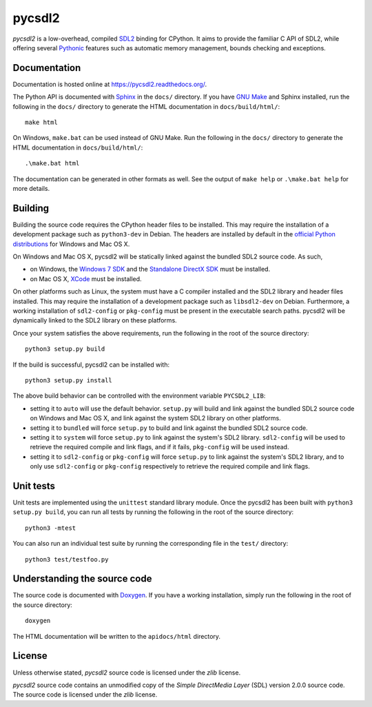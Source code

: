 =======
pycsdl2
=======
`pycsdl2` is a low-overhead, compiled `SDL2`_ binding for CPython. It aims to
provide the familiar C API of SDL2, while offering several `Pythonic`_ features
such as automatic memory management, bounds checking and exceptions.

.. _SDL2: https://www.libsdl.org/

.. _Pythonic: https://www.python.org/dev/peps/pep-0020/

Documentation
=============
Documentation is hosted online at https://pycsdl2.readthedocs.org/.

The Python API is documented with `Sphinx`_ in the ``docs/`` directory. If you
have `GNU Make`_ and Sphinx installed, run the following in the ``docs/``
directory to generate the HTML documentation in ``docs/build/html/``::

    make html

On Windows, ``make.bat`` can be used instead of GNU Make. Run the following in
the ``docs/`` directory to generate the HTML documentation in
``docs/build/html/``::

    .\make.bat html

The documentation can be generated in other formats as well. See the output of
``make help`` or ``.\make.bat help`` for more details.

.. _Sphinx: http://sphinx-doc.org/

.. _`GNU Make`: https://www.gnu.org/software/make/

Building
========
Building the source code requires the CPython header files to be installed.
This may require the installation of a development package such as
``python3-dev`` in Debian. The headers are installed by default in the
`official Python distributions`_ for Windows and Mac OS X.

.. _`official Python distributions`: https://www.python.org/downloads/

On Windows and Mac OS X, pycsdl2 will be statically linked against the
bundled SDL2 source code. As such,

* on Windows, the `Windows 7 SDK`_ and the `Standalone DirectX SDK`_ must be
  installed.

* on Mac OS X, `XCode`_ must be installed.

.. _`Windows 7 SDK`:
   http://www.microsoft.com/en-sg/download/details.aspx?id=8279

.. _`Standalone DirectX SDK`:
   http://www.microsoft.com/en-sg/download/details.aspx?id=6812

.. _`XCode`: https://guide.macports.org/chunked/installing.xcode.html

On other platforms such as Linux, the system must have a C compiler installed
and the SDL2 library and header files installed. This may require the
installation of a development package such as ``libsdl2-dev`` on Debian.
Furthermore, a working installation of ``sdl2-config`` or ``pkg-config`` must
be present in the executable search paths. pycsdl2 will be dynamically linked
to the SDL2 library on these platforms.

Once your system satisfies the above requirements, run the following in the
root of the source directory::

    python3 setup.py build

If the build is successful, pycsdl2 can be installed with::

    python3 setup.py install

The above build behavior can be controlled with the environment variable
``PYCSDL2_LIB``:

* setting it to ``auto`` will use the default behavior. ``setup.py`` will build
  and link against the bundled SDL2 source code on Windows and Mac OS X, and
  link against the system SDL2 library on other platforms.

* setting it to ``bundled`` will force ``setup.py`` to build and link
  against the bundled SDL2 source code.

* setting it to ``system`` will force ``setup.py`` to link against the system's
  SDL2 library. ``sdl2-config`` will be used to retrieve the required compile
  and link flags, and if it fails, ``pkg-config`` will be used instead.

* setting it to ``sdl2-config`` or ``pkg-config`` will force ``setup.py`` to
  link against the system's SDL2 library, and to only use ``sdl2-config`` or
  ``pkg-config`` respectively to retrieve the required compile and link flags.

Unit tests
==========
Unit tests are implemented using the ``unittest`` standard library module. Once
the pycsdl2 has been built with ``python3 setup.py build``, you can run all
tests by running the following in the root of the source directory::

    python3 -mtest

You can also run an individual test suite by running the corresponding file in
the ``test/`` directory::

    python3 test/testfoo.py

Understanding the source code
=============================
The source code is documented with `Doxygen`_. If you have a working
installation, simply run the following in the root of the source directory::

    doxygen

The HTML documentation will be written to the ``apidocs/html`` directory.

.. _`Doxygen`: http://www.stack.nl/~dimitri/doxygen/

License
=======
Unless otherwise stated, `pycsdl2` source code is licensed under the `zlib`
license.

`pycsdl2` source code contains an unmodified copy of the
`Simple DirectMedia Layer` (SDL) version 2.0.0 source code. The source code is
licensed under the `zlib` license.
